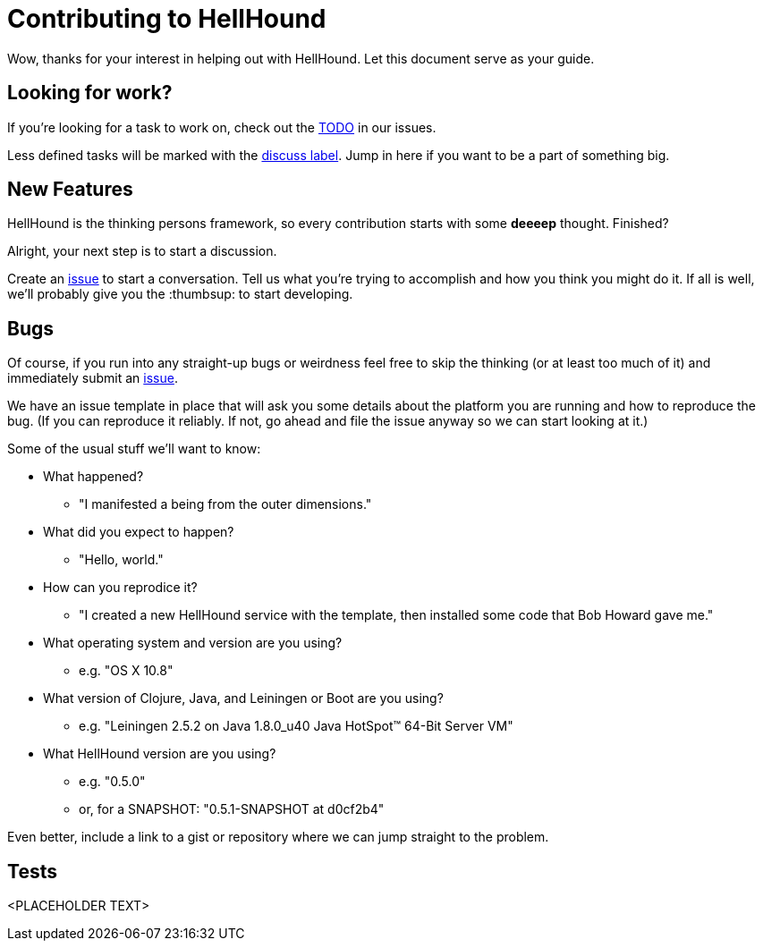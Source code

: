 [appendix]
= Contributing to HellHound

Wow, thanks for your interest in helping out with HellHound. Let this document
serve as your guide.

== Looking for work?

If you're looking for a task to work on, check out the
http://github.com/Codamic/hellhound/issues?labels=TODO[TODO] in our issues.

Less defined tasks will be marked with the
http://github.com/Codamic/hellhound/issues?labels=discuss[discuss label]. Jump in here if you want to be
a part of something big.

== New Features

HellHound is the thinking persons framework, so every contribution starts with
some *deeeep* thought. Finished?

Alright, your next step is to start a discussion.

Create an https://github.com/Codamic/hellhound/issues/new[issue] to start
a conversation. Tell us what you're trying to accomplish and how you think you
might do it. If all is well, we'll probably give you the :thumbsup: to
start developing.

== Bugs

Of course, if you run into any straight-up bugs or weirdness feel free to skip
the thinking (or at least too much of it) and immediately submit an https://github.com/codamic/hellhound/issues/new[issue].


We have an issue template in place that will ask you some details
about the platform you are running and how to reproduce the bug. (If
you can reproduce it reliably. If not, go ahead and file the issue
anyway so we can start looking at it.)

Some of the usual stuff we'll want to know:

* What happened?
  ** "I manifested a being from the outer dimensions."
* What did you expect to happen?
  ** "Hello, world."
* How can you reprodice it?
  ** "I created a new HellHound service with the template, then installed some code that Bob Howard gave me."
* What operating system and version are you using?
  ** e.g. "OS X 10.8"
* What version of Clojure, Java, and Leiningen or Boot are you using?
  ** e.g. "Leiningen 2.5.2 on Java 1.8.0_u40 Java HotSpot(TM) 64-Bit Server VM"
* What HellHound version are you using?
  ** e.g. "0.5.0"
  ** or, for a SNAPSHOT: "0.5.1-SNAPSHOT at d0cf2b4"

Even better, include a link to a gist or repository where we can jump straight
to the problem.

== Tests
<PLACEHOLDER TEXT>
